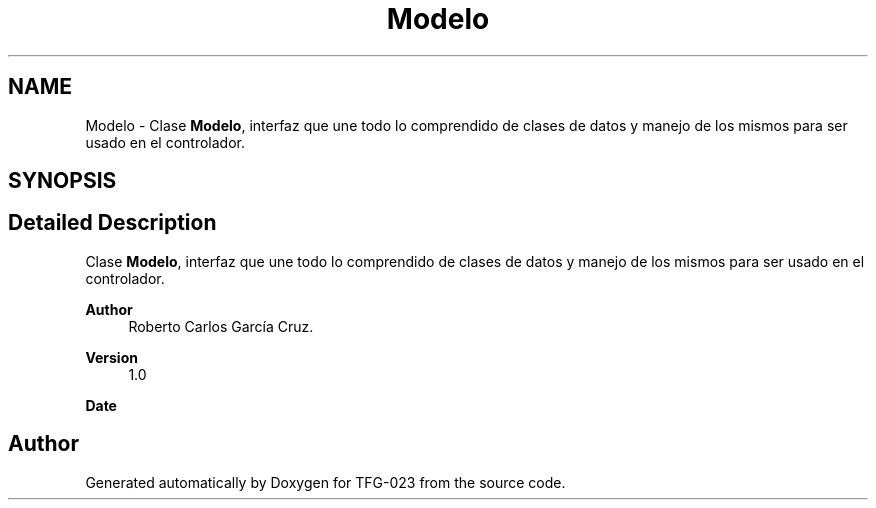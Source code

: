.TH "Modelo" 3 "Sun Jul 2 2023" "Version 1.0" "TFG-023" \" -*- nroff -*-
.ad l
.nh
.SH NAME
Modelo \- Clase \fBModelo\fP, interfaz que une todo lo comprendido de clases de datos y manejo de los mismos para ser usado en el controlador\&.  

.SH SYNOPSIS
.br
.PP
.SH "Detailed Description"
.PP 
Clase \fBModelo\fP, interfaz que une todo lo comprendido de clases de datos y manejo de los mismos para ser usado en el controlador\&. 


.PP
\fBAuthor\fP
.RS 4
Roberto Carlos García Cruz\&. 
.RE
.PP
\fBVersion\fP
.RS 4
1\&.0 
.RE
.PP
\fBDate\fP
.RS 4
'%A %d-%m-%Y' 1-6-2023 
.RE
.PP

.SH "Author"
.PP 
Generated automatically by Doxygen for TFG-023 from the source code\&.
